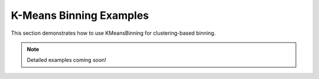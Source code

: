 K-Means Binning Examples
=========================

This section demonstrates how to use KMeansBinning for clustering-based binning.

.. note::
   Detailed examples coming soon!
